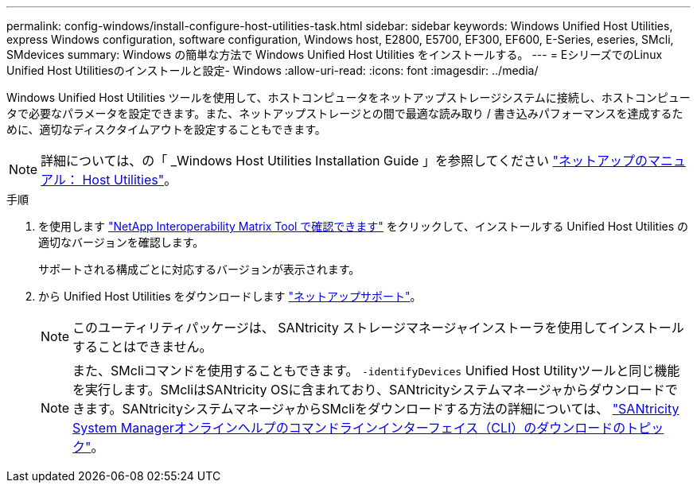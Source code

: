 ---
permalink: config-windows/install-configure-host-utilities-task.html 
sidebar: sidebar 
keywords: Windows Unified Host Utilities, express Windows configuration, software configuration, Windows host, E2800, E5700, EF300, EF600, E-Series, eseries, SMcli, SMdevices 
summary: Windows の簡単な方法で Windows Unified Host Utilities をインストールする。 
---
= EシリーズでのLinux Unified Host Utilitiesのインストールと設定- Windows
:allow-uri-read: 
:icons: font
:imagesdir: ../media/


[role="lead"]
Windows Unified Host Utilities ツールを使用して、ホストコンピュータをネットアップストレージシステムに接続し、ホストコンピュータで必要なパラメータを設定できます。また、ネットアップストレージとの間で最適な読み取り / 書き込みパフォーマンスを達成するために、適切なディスクタイムアウトを設定することもできます。


NOTE: 詳細については、の「 _Windows Host Utilities Installation Guide 」を参照してください http://mysupport.netapp.com/documentation/productlibrary/index.html?productID=61343["ネットアップのマニュアル： Host Utilities"^]。

.手順
. を使用します http://mysupport.netapp.com/matrix["NetApp Interoperability Matrix Tool で確認できます"^] をクリックして、インストールする Unified Host Utilities の適切なバージョンを確認します。
+
サポートされる構成ごとに対応するバージョンが表示されます。

. から Unified Host Utilities をダウンロードします http://mysupport.netapp.com["ネットアップサポート"^]。
+

NOTE: このユーティリティパッケージは、 SANtricity ストレージマネージャインストーラを使用してインストールすることはできません。

+

NOTE: また、SMcliコマンドを使用することもできます。 `-identifyDevices` Unified Host Utilityツールと同じ機能を実行します。SMcliはSANtricity OSに含まれており、SANtricityシステムマネージャからダウンロードできます。SANtricityシステムマネージャからSMcliをダウンロードする方法の詳細については、 https://docs.netapp.com/us-en/e-series-santricity/sm-settings/download-cli.html["SANtricity System Managerオンラインヘルプのコマンドラインインターフェイス（CLI）のダウンロードのトピック"^]。


